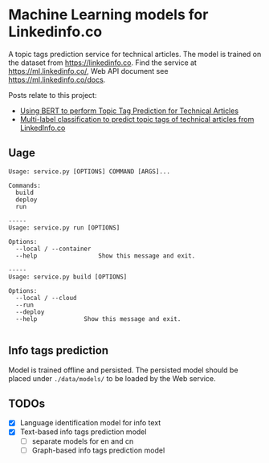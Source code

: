 * Machine Learning models for Linkedinfo.co 
A topic tags prediction service for technical articles. The model is trained on
the dataset from https://linkedinfo.co. Find the service at
https://ml.linkedinfo.co/, Web API document see https://ml.linkedinfo.co/docs. 

Posts relate to this project:
- [[https://pcx.linkedinfo.co/post/text-tag-prediction-bert/][Using BERT to perform Topic Tag Prediction for Technical Articles]]
- [[https://pcx.linkedinfo.co/post/text-tag-prediction/][Multi-label classification to predict topic tags of technical articles from LinkedInfo.co]]

** Uage

#+BEGIN_SRC shell
Usage: service.py [OPTIONS] COMMAND [ARGS]...

Commands:
  build
  deploy
  run

-----
Usage: service.py run [OPTIONS]

Options:
  --local / --container
  --help                 Show this message and exit.

-----
Usage: service.py build [OPTIONS]

Options:
  --local / --cloud
  --run
  --deploy
  --help             Show this message and exit.

#+END_SRC

** Info tags prediction
Model is trained offline and persisted. The persisted model should be placed
under =./data/models/= to be loaded by the Web service.

** TODOs
 - [X] Language identification model for info text
 - [X] Text-based info tags prediction model 
  - [ ] separate models for en and cn
  - [ ] Graph-based info tags prediction model 
